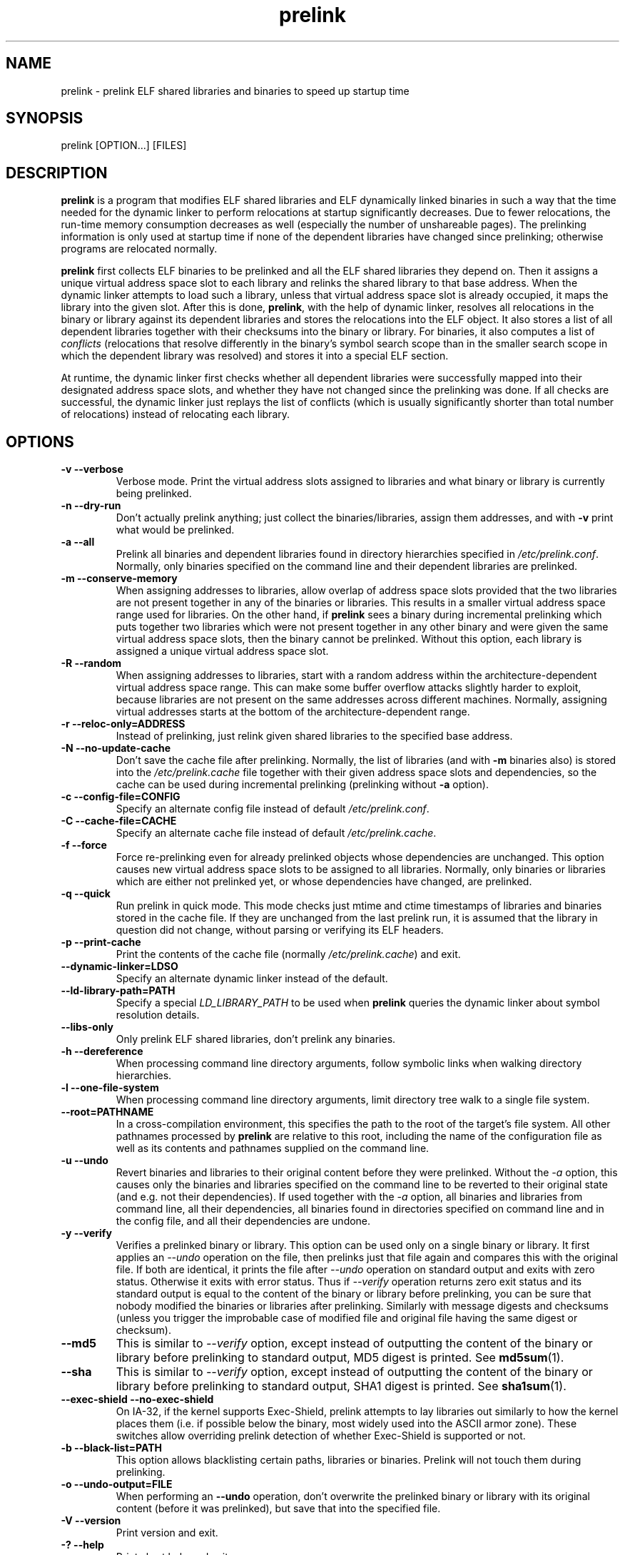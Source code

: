 .TH prelink 8 "01 March 2007"
.SH NAME
prelink \- prelink ELF shared libraries and binaries to speed up startup time
.SH SYNOPSIS
prelink
.RB [OPTION...]\ [FILES]
.SH DESCRIPTION
.B prelink
is a program that modifies ELF shared libraries and ELF dynamically linked
binaries in such a way that the time needed for the dynamic linker to 
perform relocations at startup significantly decreases.  
Due to fewer relocations, the
run-time memory consumption decreases as well (especially the 
number of unshareable pages).  
The prelinking information is only used at startup time if none of the 
dependent libraries have changed since prelinking; otherwise programs are
relocated normally.
.PP
.B prelink
first collects ELF binaries to be prelinked and all the ELF shared
libraries they depend on. Then it assigns a unique virtual address space
slot to each library and relinks the shared library to that base address.
When the dynamic linker attempts to load such a library, unless that virtual
address space slot is already occupied, it maps the library into the given 
slot.
After this is done,
.BR prelink ,
with the help of dynamic linker, resolves all relocations in the binary or
library against its dependent libraries and stores the relocations into the
ELF object.
It also stores a list of all dependent libraries together with their
checksums into the binary or library.
For binaries, it also computes a list of
.IR conflicts
(relocations that resolve differently in the binary's symbol search scope
than in the smaller search scope in which the dependent library was
resolved) and stores it into a special ELF section.
.PP
At runtime, the dynamic linker first checks whether all dependent libraries
were successfully mapped into their designated address space slots, and
whether they have not changed since the prelinking was done.
If all checks are successful, the dynamic linker just replays the list of
conflicts (which is usually significantly shorter than total number of
relocations) instead of relocating each library.
.SH OPTIONS
.TP
.B \-v\ \-\-verbose
Verbose mode.
Print the virtual address slots assigned to libraries and what binary
or library is currently being prelinked.
.TP
.B \-n\ \-\-dry\-run
Don't actually prelink anything; just collect the binaries/libraries, assign
them addresses, and with
.B \-v 
print what would be prelinked.
.TP
.B \-a \-\-all
Prelink all binaries and dependent libraries found in directory hierarchies
specified in
.IR /etc/prelink.conf .
Normally, only binaries specified on the command line and their dependent
libraries are prelinked.
.TP
.B \-m \-\-conserve\-memory
When assigning addresses to libraries, allow overlap of address space slots
provided that the two libraries are not present together in any of the
binaries or libraries. This results in a smaller virtual address space range
used for libraries.  On the other hand, if 
.B prelink
sees a binary during incremental prelinking 
which puts together two libraries which were not present
together in any other binary and were given the same virtual address space
slots, then the binary cannot be prelinked.
Without this option, 
each library is assigned a unique virtual address space slot.
.TP
.B \-R \-\-random
When assigning addresses to libraries, start with a random address within
the architecture-dependent virtual address space range.
This can make some buffer overflow attacks slightly harder to exploit,
because libraries are not present on the same addresses across different
machines.
Normally, assigning virtual addresses starts at the bottom of the 
architecture-dependent range.
.TP
.B \-r \-\-reloc\-only=ADDRESS
Instead of prelinking, just relink given shared libraries to the specified
base address.
.TP
.B \-N \-\-no\-update\-cache
Don't save the cache file after prelinking. 
Normally, the list of libraries (and with
.B \-m
binaries also) is stored into the
.I /etc/prelink.cache
file together with their given address space slots and dependencies, so
the cache can be used during incremental prelinking (prelinking without
.B \-a
option).
.TP
.B \-c \-\-config\-file=CONFIG
Specify an alternate config file instead of default
.IR /etc/prelink.conf .
.TP
.B \-C \-\-cache\-file=CACHE
Specify an alternate cache file instead of default
.IR /etc/prelink.cache .
.TP
.B \-f \-\-force
Force re-prelinking even for already prelinked objects whose 
dependencies are unchanged. 
This option causes new virtual address space slots to
be assigned to all libraries.
Normally, only binaries or libraries which are either not prelinked yet, or
whose dependencies have changed, are prelinked.
.TP
.B \-q \-\-quick
Run prelink in quick mode.  This mode checks just mtime and ctime timestamps
of libraries and binaries stored in the cache file.  If they are unchanged
from the last prelink run, it is assumed that the library in question did
not change, without parsing or verifying its ELF headers.
.TP
.B \-p \-\-print\-cache
Print the contents of the cache file (normally
.IR /etc/prelink.cache )
and exit.
.TP
.B \-\-dynamic\-linker=LDSO
Specify an alternate dynamic linker instead of the default.
.TP
.B \-\-ld\-library\-path=PATH
Specify a special
.IR LD_LIBRARY_PATH
to be used when
.B prelink
queries the dynamic linker about symbol resolution details.
.TP
.B \-\-libs\-only
Only prelink ELF shared libraries, don't prelink any binaries.
.TP
.B \-h \-\-dereference
When processing command line directory arguments, follow symbolic links when
walking directory hierarchies.
.TP
.B \-l \-\-one\-file\-system
When processing command line directory arguments, limit directory tree walk
to a single file system.
.TP
.B \-\-root=PATHNAME
In a cross-compilation environment, this specifies the path to the root of
the target's file system.  All other pathnames processed by 
.B prelink
are relative to this root, including the name of the configuration file
as well as its contents and pathnames supplied on the command line.
.TP
.B \-u \-\-undo
Revert binaries and libraries to their original content before they were
prelinked.
Without the
.I \-a
option, this causes only the binaries and libraries specified on the command
line to be reverted to their original state (and e.g. not their
dependencies). If used together with the
.I \-a
option, all binaries and libraries from command line, all their dependencies,
all binaries found in directories specified on command line and in the config
file, and all their dependencies are undone.
.TP
.B \-y \-\-verify
Verifies a prelinked binary or library.
This option can be used only on a single binary or library. It first applies
an
.I \-\-undo
operation on the file, then prelinks just that file again and compares this
with the original file. If both are identical, it prints the file after
.I \-\-undo
operation on standard output and exits with zero status. Otherwise it exits
with error status.
Thus if
.I \-\-verify
operation returns zero exit status and its standard output is
equal to the content of the binary or library before prelinking, you can be
sure that nobody modified the binaries or libraries after prelinking.
Similarly with message digests and checksums (unless you trigger the
improbable case of modified file and original file having the same digest
or checksum).
.TP
.B \-\-md5
This is similar to
.I \-\-verify
option, except instead of outputting the content of the binary or library
before prelinking to standard output, MD5 digest is printed.
See
.BR md5sum (1).
.TP
.B \-\-sha
This is similar to
.I \-\-verify
option, except instead of outputting the content of the binary or library
before prelinking to standard output, SHA1 digest is printed.
See
.BR sha1sum (1).
.TP
.B \-\-exec\-shield \-\-no\-exec\-shield
On IA-32, if the kernel supports Exec-Shield, prelink attempts to lay libraries
out similarly to how the kernel places them (i.e. if possible below the binary,
most widely used into the ASCII armor zone).  These switches allow overriding
prelink detection of whether Exec-Shield is supported or not.
.TP
.B \-b \-\-black\-list=PATH
This option allows blacklisting certain paths, libraries or binaries.
Prelink will not touch them during prelinking.
.TP
.B \-o \-\-undo\-output=FILE
When performing an
.B \-\-undo
operation, don't overwrite the prelinked binary or library with its
original content (before it was prelinked), but save that into the specified
file.
.TP
.B \-V \-\-version
Print version and exit.
.TP
.B \-? \-\-help
Print short help and exit.
.SH ARGUMENTS
Command-line arguments should be either directory hierarchies (in which case
.I \-l
and
.I \-h
options apply), or particular ELF binaries or shared libraries.
Specifying a shared library
explicitly on the command line causes it to be prelinked even if no binary
is linked against it.  Otherwise, binaries are collected together and only
the libraries they depend on are prelinked with them.
.SH EXAMPLES
.RS
# /usr/sbin/prelink -avmR
.RE
prelinks all binaries found in directories specified in
.I /etc/prelink.conf
and all their dependent libraries, assigning libraries unique virtual
address space slots only if they ever appear together, and starts
assigning libraries at a random address.
.RS
# /usr/sbin/prelink -vm ~/bin/progx
.RE
prelinks ~/bin/progx program and all its dependent libraries (unless
they were prelinked already e.g. during
.I prelink \-a
invocation).
.RS
# /usr/sbin/prelink -au
.RE
reverts all binaries and libraries to their original content.
.RS
# /usr/sbin/prelink -y /bin/prelinked_prog > /tmp/original_prog; echo $?
verifies whether /bin/prelinked_prog is unchanged.
.SH FILES
.PD 0
.TP 20
.B /etc/prelink.cache
Binary file containing a list of prelinked libraries and/or binaries together
with their assigned virtual address space slots and dependencies.
You can run
.I /usr/sbin/prelink -p
to see what is stored in there.
.TP 20
.B /etc/prelink.conf
Configuration file containing a list of directory hierarchies that
contain ELF shared libraries or binaries which should be prelinked.
This configuration file is used in
.B \-a
mode to find binaries which should be prelinked and also, no matter whether
.B \-a
is given or not, to limit which dependent shared libraries should be
prelinked. If
.B prelink
finds a dependent library of some binary or other library which is not
present in any of the directories specified either in
.B /etc/prelink.conf
or on the command line, then it cannot be prelinked.
Each line of the config file should be either a comment starting with
.BR # ,
or a directory name, or a blacklist specification.  Directory names can be prefixed
by the
.B \-l
switch, meaning the tree walk of the given directory is only limited to one
file system; or the
.B \-h
switch, meaning the tree walk of the given directory follows symbolic links.
A blacklist specification should be prefixed by
.B \-b
and optionally also
.B \-l
or
.B \-h
if needed.  A blacklist entry can be either an absolute directory name 
(in that case all files in that directory hierarchy are ignored by the
prelinker); 
an absolute filename
(then that particular library or binary is skipped);
or a glob pattern without a
.B /
character in it (then all files matching that glob in any directory
are ignored).
.SH SEE ALSO
.BR ldd (1),
.BR ld.so (8).
.SH BUGS
.LP
.B prelink
Some architectures, including HPPA, are not yet supported.
.SH AUTHORS
Jakub Jelinek <jakub@redhat.com>.
